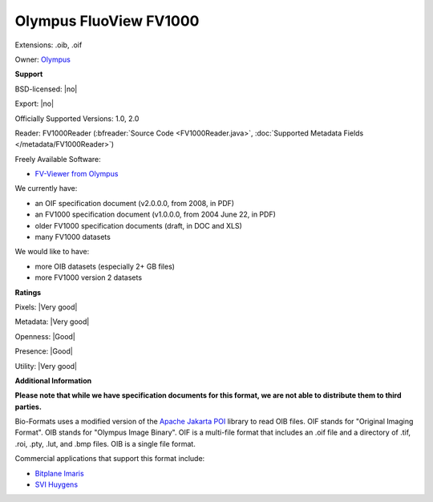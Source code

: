 .. index:: Olympus FluoView FV1000
.. index:: .oib, .oif

Olympus FluoView FV1000
===============================================================================

Extensions: .oib, .oif


Owner: `Olympus <http://www.olympus.com/>`_

**Support**


BSD-licensed: |no|

Export: |no|

Officially Supported Versions: 1.0, 2.0

Reader: FV1000Reader (:bfreader:`Source Code <FV1000Reader.java>`, :doc:`Supported Metadata Fields </metadata/FV1000Reader>`)


Freely Available Software:

- `FV-Viewer from Olympus <http://www.olympus-lifescience.com/en/>`_


We currently have:

* an OIF specification document (v2.0.0.0, from 2008, in PDF) 
* an FV1000 specification document (v1.0.0.0, from 2004 June 22, in PDF) 
* older FV1000 specification documents (draft, in DOC and XLS) 
* many FV1000 datasets

We would like to have:

* more OIB datasets (especially 2+ GB files) 
* more FV1000 version 2 datasets

**Ratings**


Pixels: |Very good|

Metadata: |Very good|

Openness: |Good|

Presence: |Good|

Utility: |Very good|

**Additional Information**

**Please note that while we have specification documents for this
format, we are not able to distribute them to third parties.**


Bio-Formats uses a modified version of the `Apache Jakarta POI 
<http://jakarta.apache.org/poi/>`_ library to read OIB files. 
OIF stands for "Original Imaging Format". 
OIB stands for "Olympus Image Binary". 
OIF is a multi-file format that includes an .oif file and a directory of 
.tif, .roi, .pty, .lut, and .bmp files. 
OIB is a single file format. 

Commercial applications that support this format include: 

* `Bitplane Imaris <http://www.bitplane.com/>`_ 
* `SVI Huygens <http://svi.nl/>`_ 

.. seealso:: 
  `Olympus FluoView Resource Center <http://www.olympus-lifescience.com/>`_
